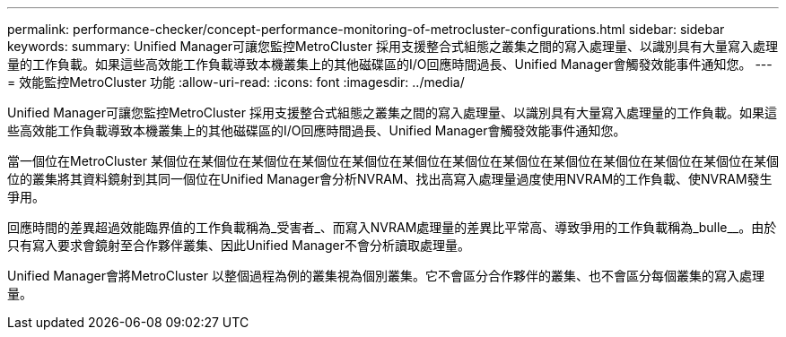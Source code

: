 ---
permalink: performance-checker/concept-performance-monitoring-of-metrocluster-configurations.html 
sidebar: sidebar 
keywords:  
summary: Unified Manager可讓您監控MetroCluster 採用支援整合式組態之叢集之間的寫入處理量、以識別具有大量寫入處理量的工作負載。如果這些高效能工作負載導致本機叢集上的其他磁碟區的I/O回應時間過長、Unified Manager會觸發效能事件通知您。 
---
= 效能監控MetroCluster 功能
:allow-uri-read: 
:icons: font
:imagesdir: ../media/


[role="lead"]
Unified Manager可讓您監控MetroCluster 採用支援整合式組態之叢集之間的寫入處理量、以識別具有大量寫入處理量的工作負載。如果這些高效能工作負載導致本機叢集上的其他磁碟區的I/O回應時間過長、Unified Manager會觸發效能事件通知您。

當一個位在MetroCluster 某個位在某個位在某個位在某個位在某個位在某個位在某個位在某個位在某個位在某個位在某個位在某個位在某個位的叢集將其資料鏡射到其同一個位在Unified Manager會分析NVRAM、找出高寫入處理量過度使用NVRAM的工作負載、使NVRAM發生爭用。

回應時間的差異超過效能臨界值的工作負載稱為_受害者_、而寫入NVRAM處理量的差異比平常高、導致爭用的工作負載稱為_bulle__。由於只有寫入要求會鏡射至合作夥伴叢集、因此Unified Manager不會分析讀取處理量。

Unified Manager會將MetroCluster 以整個過程為例的叢集視為個別叢集。它不會區分合作夥伴的叢集、也不會區分每個叢集的寫入處理量。
